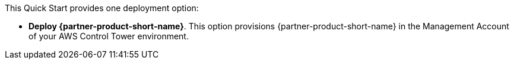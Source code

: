 // Edit this placeholder text to accurately describe your architecture.

This Quick Start provides one deployment option:

* *Deploy {partner-product-short-name}*. This option provisions {partner-product-short-name} in the Management Account of your AWS Control Tower environment.

